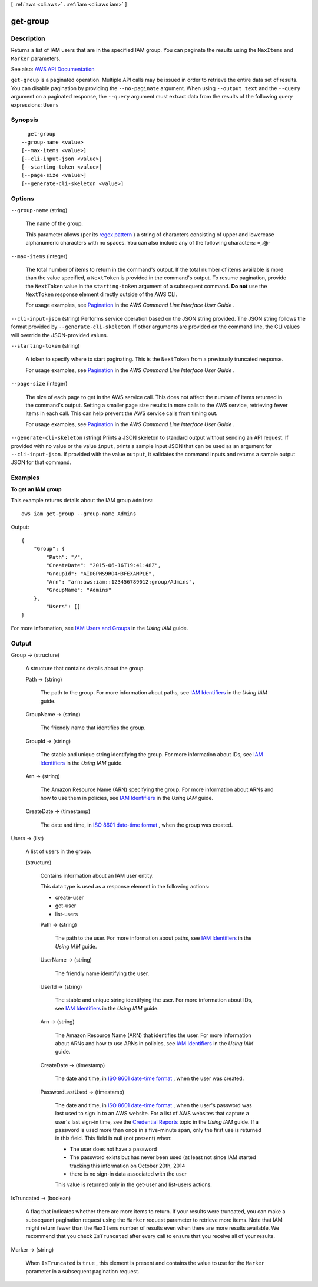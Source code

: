 [ :ref:`aws <cli:aws>` . :ref:`iam <cli:aws iam>` ]

.. _cli:aws iam get-group:


*********
get-group
*********



===========
Description
===========



Returns a list of IAM users that are in the specified IAM group. You can paginate the results using the ``MaxItems`` and ``Marker`` parameters.



See also: `AWS API Documentation <https://docs.aws.amazon.com/goto/WebAPI/iam-2010-05-08/GetGroup>`_


``get-group`` is a paginated operation. Multiple API calls may be issued in order to retrieve the entire data set of results. You can disable pagination by providing the ``--no-paginate`` argument.
When using ``--output text`` and the ``--query`` argument on a paginated response, the ``--query`` argument must extract data from the results of the following query expressions: ``Users``


========
Synopsis
========

::

    get-group
  --group-name <value>
  [--max-items <value>]
  [--cli-input-json <value>]
  [--starting-token <value>]
  [--page-size <value>]
  [--generate-cli-skeleton <value>]




=======
Options
=======

``--group-name`` (string)


  The name of the group.

   

  This parameter allows (per its `regex pattern <http://wikipedia.org/wiki/regex>`_ ) a string of characters consisting of upper and lowercase alphanumeric characters with no spaces. You can also include any of the following characters: =,.@-

  

``--max-items`` (integer)
 

  The total number of items to return in the command's output. If the total number of items available is more than the value specified, a ``NextToken`` is provided in the command's output. To resume pagination, provide the ``NextToken`` value in the ``starting-token`` argument of a subsequent command. **Do not** use the ``NextToken`` response element directly outside of the AWS CLI.

   

  For usage examples, see `Pagination <https://docs.aws.amazon.com/cli/latest/userguide/pagination.html>`_ in the *AWS Command Line Interface User Guide* .

   

``--cli-input-json`` (string)
Performs service operation based on the JSON string provided. The JSON string follows the format provided by ``--generate-cli-skeleton``. If other arguments are provided on the command line, the CLI values will override the JSON-provided values.

``--starting-token`` (string)
 

  A token to specify where to start paginating. This is the ``NextToken`` from a previously truncated response.

   

  For usage examples, see `Pagination <https://docs.aws.amazon.com/cli/latest/userguide/pagination.html>`_ in the *AWS Command Line Interface User Guide* .

   

``--page-size`` (integer)
 

  The size of each page to get in the AWS service call. This does not affect the number of items returned in the command's output. Setting a smaller page size results in more calls to the AWS service, retrieving fewer items in each call. This can help prevent the AWS service calls from timing out.

   

  For usage examples, see `Pagination <https://docs.aws.amazon.com/cli/latest/userguide/pagination.html>`_ in the *AWS Command Line Interface User Guide* .

   

``--generate-cli-skeleton`` (string)
Prints a JSON skeleton to standard output without sending an API request. If provided with no value or the value ``input``, prints a sample input JSON that can be used as an argument for ``--cli-input-json``. If provided with the value ``output``, it validates the command inputs and returns a sample output JSON for that command.



========
Examples
========

**To get an IAM group**

This example returns details about the IAM group ``Admins``::

  aws iam get-group --group-name Admins

Output::

  {
      "Group": {
          "Path": "/",
          "CreateDate": "2015-06-16T19:41:48Z",
          "GroupId": "AIDGPMS9RO4H3FEXAMPLE",
          "Arn": "arn:aws:iam::123456789012:group/Admins",
          "GroupName": "Admins"
      },
	  "Users": []
  }

For more information, see `IAM Users and Groups`_ in the *Using IAM* guide.

.. _`IAM Users and Groups`: http://docs.aws.amazon.com/IAM/latest/UserGuide/Using_WorkingWithGroupsAndUsers.html

======
Output
======

Group -> (structure)

  

  A structure that contains details about the group.

  

  Path -> (string)

    

    The path to the group. For more information about paths, see `IAM Identifiers <http://docs.aws.amazon.com/IAM/latest/UserGuide/Using_Identifiers.html>`_ in the *Using IAM* guide. 

    

    

  GroupName -> (string)

    

    The friendly name that identifies the group.

    

    

  GroupId -> (string)

    

    The stable and unique string identifying the group. For more information about IDs, see `IAM Identifiers <http://docs.aws.amazon.com/IAM/latest/UserGuide/Using_Identifiers.html>`_ in the *Using IAM* guide. 

    

    

  Arn -> (string)

    

    The Amazon Resource Name (ARN) specifying the group. For more information about ARNs and how to use them in policies, see `IAM Identifiers <http://docs.aws.amazon.com/IAM/latest/UserGuide/Using_Identifiers.html>`_ in the *Using IAM* guide. 

    

    

  CreateDate -> (timestamp)

    

    The date and time, in `ISO 8601 date-time format <http://www.iso.org/iso/iso8601>`_ , when the group was created.

    

    

  

Users -> (list)

  

  A list of users in the group.

  

  (structure)

    

    Contains information about an IAM user entity.

     

    This data type is used as a response element in the following actions:

     

     
    *  create-user   
     
    *  get-user   
     
    *  list-users   
     

    

    Path -> (string)

      

      The path to the user. For more information about paths, see `IAM Identifiers <http://docs.aws.amazon.com/IAM/latest/UserGuide/Using_Identifiers.html>`_ in the *Using IAM* guide.

      

      

    UserName -> (string)

      

      The friendly name identifying the user.

      

      

    UserId -> (string)

      

      The stable and unique string identifying the user. For more information about IDs, see `IAM Identifiers <http://docs.aws.amazon.com/IAM/latest/UserGuide/Using_Identifiers.html>`_ in the *Using IAM* guide.

      

      

    Arn -> (string)

      

      The Amazon Resource Name (ARN) that identifies the user. For more information about ARNs and how to use ARNs in policies, see `IAM Identifiers <http://docs.aws.amazon.com/IAM/latest/UserGuide/Using_Identifiers.html>`_ in the *Using IAM* guide. 

      

      

    CreateDate -> (timestamp)

      

      The date and time, in `ISO 8601 date-time format <http://www.iso.org/iso/iso8601>`_ , when the user was created.

      

      

    PasswordLastUsed -> (timestamp)

      

      The date and time, in `ISO 8601 date-time format <http://www.iso.org/iso/iso8601>`_ , when the user's password was last used to sign in to an AWS website. For a list of AWS websites that capture a user's last sign-in time, see the `Credential Reports <http://docs.aws.amazon.com/IAM/latest/UserGuide/credential-reports.html>`_ topic in the *Using IAM* guide. If a password is used more than once in a five-minute span, only the first use is returned in this field. This field is null (not present) when:

       

       
      * The user does not have a password 
       
      * The password exists but has never been used (at least not since IAM started tracking this information on October 20th, 2014 
       
      * there is no sign-in data associated with the user 
       

       

      This value is returned only in the  get-user and  list-users actions. 

      

      

    

  

IsTruncated -> (boolean)

  

  A flag that indicates whether there are more items to return. If your results were truncated, you can make a subsequent pagination request using the ``Marker`` request parameter to retrieve more items. Note that IAM might return fewer than the ``MaxItems`` number of results even when there are more results available. We recommend that you check ``IsTruncated`` after every call to ensure that you receive all of your results.

  

  

Marker -> (string)

  

  When ``IsTruncated`` is ``true`` , this element is present and contains the value to use for the ``Marker`` parameter in a subsequent pagination request.

  

  

